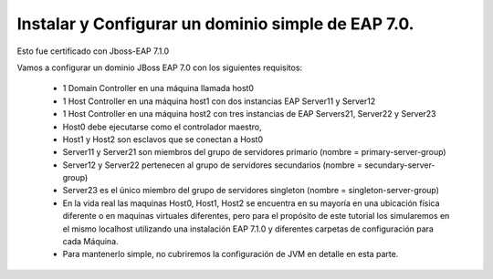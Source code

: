 Instalar y Configurar un dominio simple de EAP 7.0.
==================================================

Esto fue certificado con Jboss-EAP 7.1.0

Vamos a configurar un dominio JBoss EAP 7.0 con los siguientes requisitos:

	* 1 Domain Controller en una máquina llamada host0
	* 1 Host Controller en una máquina host1 con dos instancias EAP Server11 y Server12
	* 1 Host Controller en una máquina host2 con tres instancias de EAP Servers21, Server22 y Server23
	* Host0 debe ejecutarse como el controlador maestro,
	* Host1 y Host2 son esclavos que se conectan a Host0
	* Server11 y Server21 son miembros del grupo de servidores primario (nombre = primary-server-group)
	* Server12 y Server22 pertenecen al grupo de servidores secundarios (nombre = secundary-server-group)
	* Server23 es el único miembro del grupo de servidores singleton (nombre = singleton-server-group)
	* En la vida real las maquinas Host0, Host1, Host2 se encuentra en su mayoría en una ubicación física diferente o en maquinas virtuales diferentes, pero para el propósito de este tutorial los simularemos en el mismo localhost utilizando una instalación EAP 7.1.0 y diferentes carpetas de configuración para cada Máquina.
	* Para mantenerlo simple, no cubriremos la configuración de JVM en detalle en esta parte.

